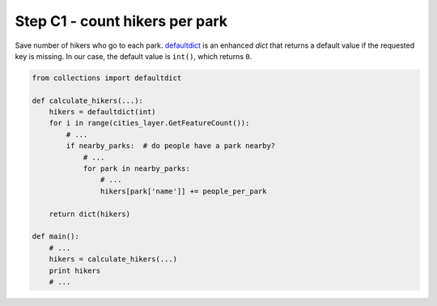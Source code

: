 Step C1 - count hikers per park
===============================
Save number of hikers who go to each park. defaultdict_ is an enhanced
`dict` that returns a default value if the requested key is missing. In
our case, the default value is ``int()``, which returns ``0``.

.. _defaultdict: http://docs.python.org/2/library/collections.html#collections.defaultdict

.. code:: python

    from collections import defaultdict

    def calculate_hikers(...):
        hikers = defaultdict(int)
        for i in range(cities_layer.GetFeatureCount()):
            # ...
            if nearby_parks:  # do people have a park nearby?
                # ...
                for park in nearby_parks:
                    # ...
                    hikers[park['name']] += people_per_park

        return dict(hikers)

    def main():
        # ...
        hikers = calculate_hikers(...)
        print hikers
        # ...

